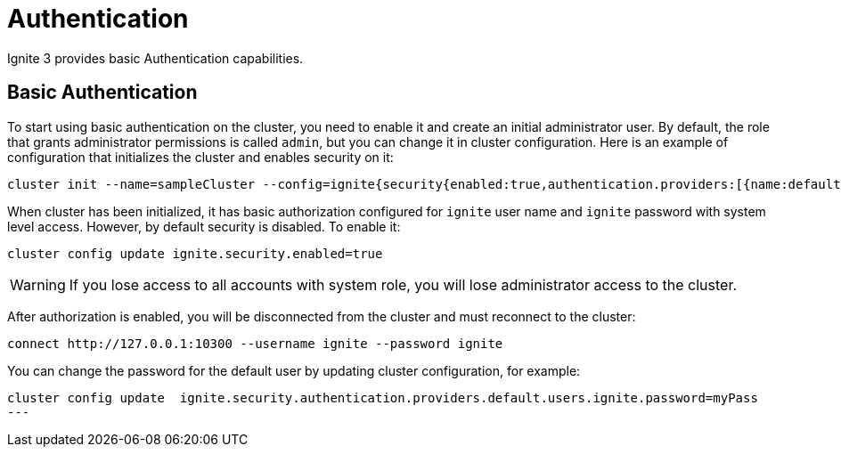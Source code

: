 // Licensed to the Apache Software Foundation (ASF) under one or more
// contributor license agreements.  See the NOTICE file distributed with
// this work for additional information regarding copyright ownership.
// The ASF licenses this file to You under the Apache License, Version 2.0
// (the "License"); you may not use this file except in compliance with
// the License.  You may obtain a copy of the License at
//
// http://www.apache.org/licenses/LICENSE-2.0
//
// Unless required by applicable law or agreed to in writing, software
// distributed under the License is distributed on an "AS IS" BASIS,
// WITHOUT WARRANTIES OR CONDITIONS OF ANY KIND, either express or implied.
// See the License for the specific language governing permissions and
// limitations under the License.
= Authentication

Ignite 3 provides basic Authentication capabilities.

== Basic Authentication

To start using basic authentication on the cluster, you need to enable it and create an initial administrator user. By default, the role that grants administrator permissions is called `admin`, but you can change it in cluster configuration. Here is an example of configuration that initializes the cluster and enables security on it:

----
cluster init --name=sampleCluster --config=ignite{security{enabled:true,authentication.providers:[{name:default,type:basic,users:[{username:ignite,displayName:administrator,password:ignite,roles:["system"]}]}]}}
----

When cluster has been initialized, it has basic authorization configured for `ignite` user name and `ignite` password with system level access. However, by default security is disabled. To enable it:

----
cluster config update ignite.security.enabled=true
----

WARNING: If you lose access to all accounts with system role, you will lose administrator access to the cluster.

After authorization is enabled, you will be disconnected from the cluster and must reconnect to the cluster:

----
connect http://127.0.0.1:10300 --username ignite --password ignite
----

You can change the password for the default user by updating cluster configuration, for example:

----
cluster config update  ignite.security.authentication.providers.default.users.ignite.password=myPass
---